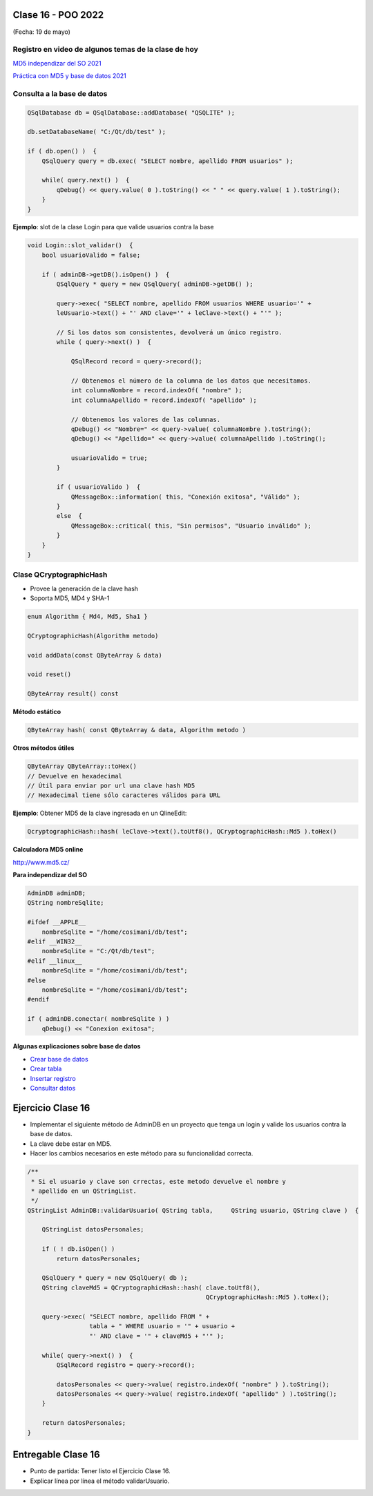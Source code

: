 .. -*- coding: utf-8 -*-

.. _rcs_subversion:

Clase 16 - POO 2022
===================
(Fecha: 19 de mayo)


Registro en video de algunos temas de la clase de hoy
^^^^^^^^^^^^^^^^^^^^^^^^^^^^^^^^^^^^^^^^^^^^^^^^^^^^^

`MD5 independizar del SO 2021 <https://youtu.be/I4onYdM0Enk>`_

`Práctica con MD5 y base de datos 2021 <https://youtu.be/nLHdT_-8Afk>`_



Consulta a la base de datos
^^^^^^^^^^^^^^^^^^^^^^^^^^^

.. code-block:: c

	QSqlDatabase db = QSqlDatabase::addDatabase( "QSQLITE" );

	db.setDatabaseName( "C:/Qt/db/test" ); 

	if ( db.open() )  {
	    QSqlQuery query = db.exec( "SELECT nombre, apellido FROM usuarios" );

	    while( query.next() )  {
	        qDebug() << query.value( 0 ).toString() << " " << query.value( 1 ).toString();
	    }
	}

	


**Ejemplo**: slot de la clase Login para que valide usuarios contra la base

.. code-block:: c

	void Login::slot_validar()  {
	    bool usuarioValido = false;

	    if ( adminDB->getDB().isOpen() )  {  
	        QSqlQuery * query = new QSqlQuery( adminDB->getDB() );

	        query->exec( "SELECT nombre, apellido FROM usuarios WHERE usuario='" + 
	        leUsuario->text() + "' AND clave='" + leClave->text() + "'" );

	        // Si los datos son consistentes, devolverá un único registro.
	        while ( query->next() )  {

	            QSqlRecord record = query->record();

	            // Obtenemos el número de la columna de los datos que necesitamos.
	            int columnaNombre = record.indexOf( "nombre" );
	            int columnaApellido = record.indexOf( "apellido" );

	            // Obtenemos los valores de las columnas.
	            qDebug() << "Nombre=" << query->value( columnaNombre ).toString();
	            qDebug() << "Apellido=" << query->value( columnaApellido ).toString();

	            usuarioValido = true;
	        }

	        if ( usuarioValido )  {
	            QMessageBox::information( this, "Conexión exitosa", "Válido" );
	        }
	        else  {
	            QMessageBox::critical( this, "Sin permisos", "Usuario inválido" );
	        }
	    }
	}




Clase QCryptographicHash
^^^^^^^^^^^^^^^^^^^^^^^^

- Provee la generación de la clave hash 
- Soporta MD5, MD4 y SHA-1

.. code-block:: c

	enum Algorithm { Md4, Md5, Sha1 }

	QCryptographicHash(Algorithm metodo)

	void addData(const QByteArray & data)
	
	void reset()

	QByteArray result() const


**Método estático**

.. code-block:: c

	QByteArray hash( const QByteArray & data, Algorithm metodo )


**Otros métodos útiles**

.. code-block:: c

	QByteArray QByteArray::toHex()
	// Devuelve en hexadecimal
	// Útil para enviar por url una clave hash MD5
	// Hexadecimal tiene sólo caracteres válidos para URL

**Ejemplo**: Obtener MD5 de la clave ingresada en un QlineEdit:

.. code-block:: c

	QcryptographicHash::hash( leClave->text().toUtf8(), QCryptographicHash::Md5 ).toHex()
	


**Calculadora MD5 online**

http://www.md5.cz/



**Para independizar del SO**

.. code-block:: c

	AdminDB adminDB;
	QString nombreSqlite;

	#ifdef __APPLE__
	    nombreSqlite = "/home/cosimani/db/test";
	#elif __WIN32__
	    nombreSqlite = "C:/Qt/db/test";
	#elif __linux__
	    nombreSqlite = "/home/cosimani/db/test";
	#else
	    nombreSqlite = "/home/cosimani/db/test";
	#endif

	if ( adminDB.conectar( nombreSqlite ) )
	    qDebug() << "Conexion exitosa";


**Algunas explicaciones sobre base de datos** 


- `Crear base de datos <https://www.youtube.com/watch?v=U9iE6pM0bxM>`_

- `Crear tabla <https://www.youtube.com/watch?v=_-hKca2k784>`_

- `Insertar registro <https://www.youtube.com/watch?v=RggFhFZnCPU>`_

- `Consultar datos <https://www.youtube.com/watch?v=8emd37mvN2E>`_


Ejercicio Clase 16
==================

- Implementar el siguiente método de AdminDB en un proyecto que tenga un login y valide los usuarios contra la base de datos.
- La clave debe estar en MD5.
- Hacer los cambios necesarios en este método para su funcionalidad correcta.

.. code-block:: c	
	
	/**
	 * Si el usuario y clave son crrectas, este metodo devuelve el nombre y 
	 * apellido en un QStringList.	           
	 */
	QStringList AdminDB::validarUsuario( QString tabla,	QString usuario, QString clave )  {

	    QStringList datosPersonales;

	    if ( ! db.isOpen() ) 
	        return datosPersonales;

	    QSqlQuery * query = new QSqlQuery( db );
	    QString claveMd5 = QCryptographicHash::hash( clave.toUtf8(), 
	                                                 QCryptographicHash::Md5 ).toHex();

	    query->exec( "SELECT nombre, apellido FROM " +
	                 tabla + " WHERE usuario = '" + usuario +
	                 "' AND clave = '" + claveMd5 + "'" );
	
	    while( query->next() )  {
	        QSqlRecord registro = query->record();

	        datosPersonales << query->value( registro.indexOf( "nombre" ) ).toString();
	        datosPersonales << query->value( registro.indexOf( "apellido" ) ).toString();
	    }

	    return datosPersonales;
	} 



Entregable Clase 16
===================

- Punto de partida: Tener listo el Ejercicio Clase 16.
- Explicar línea por línea el método validarUsuario.








